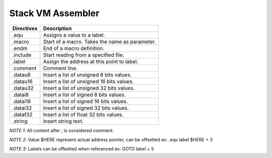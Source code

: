 .. meta::
   :description: Generic Stack VM for Scripting Languages.
   :twitter:description: Generic Stack VM for Scripting Languages.

Stack VM Assembler
==================

.. rst-class:: lead

   Stack VM Assembler

========== =============================================================
Directives             Description
========== =============================================================
    .equ   Assigns a value to a label.
  .macro   Start of a macro. Takes the name as parameter.
   .endm   End of a macro definition.
.include   Start reading from a specified file.
  .label   Assign the address at this point to label.
.comment   Comment line.
 .datau8   Insert a list of unsigned 8 bits values.
.datau16   Insert a list of unsigned 16 bits values.
.datau32   Insert a list of unsigned 32 bits values.
 .datai8   Insert a list of signed 8 bits values.
.datai16   Insert a list of signed 16 bits values.
.datai32   Insert a list of signed 32 bits values.
.dataf32   Insert a list of float 32 bits values.
 .string   Insert string text.
========== =============================================================

*NOTE 1*: All content after ; is considered comment.

*NOTE 2*: Value $HERE represent actual address pointer, can be offsetted ex: .equ label $HERE + 3

*NOTE 3*: Labels can be offsetted when referenced ex: GOTO label + 5
 